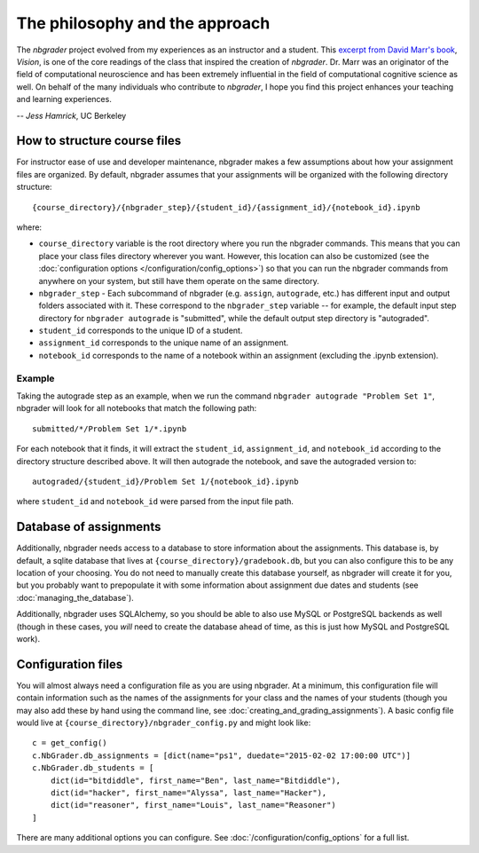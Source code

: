 
The philosophy and the approach
===============================

The `nbgrader` project evolved from my experiences as an instructor and a
student. This `excerpt from David Marr's book <https://www.dropbox.com/s/olrx40rzzvk1v1i/Marr%20-%20The%20Philosophy%20and%20the%20Approach.pdf?dl=0>`_, *Vision*,
is one of the core readings of the class that inspired the creation of
`nbgrader`. Dr. Marr was an originator of the field of computational
neuroscience and has been extremely influential in the field of computational cognitive science as well. On behalf of the many individuals who contribute to `nbgrader`, I hope you find this project enhances your teaching and learning experiences.

-- *Jess Hamrick*, UC Berkeley


How to structure course files
~~~~~~~~~~~~~~~~~~~~~~~~~~~~~
For instructor ease of use and developer maintenance, nbgrader makes a few
assumptions about how your assignment files are organized. By default,
nbgrader assumes that your assignments will be organized with the following
directory structure:

::

    {course_directory}/{nbgrader_step}/{student_id}/{assignment_id}/{notebook_id}.ipynb
    
where:

* ``course_directory`` variable is the root directory where you run the
  nbgrader commands. This means that you can place your class files directory
  wherever you want. However, this location can also be customized (see the
  :doc:`configuration options </configuration/config_options>`) so that you can run the
  nbgrader commands from anywhere on your system, but still have them
  operate on the same directory.
  
* ``nbgrader_step`` - Each subcommand of nbgrader (e.g. ``assign``,
  ``autograde``, etc.) has different input and output folders associated with
  it. These correspond to the ``nbgrader_step`` variable -- for example, the
  default input step directory for ``nbgrader autograde`` is "submitted",
  while the default output step directory is "autograded".

* ``student_id`` corresponds to the unique ID of a student.

* ``assignment_id`` corresponds to the unique name of an assignment.

* ``notebook_id`` corresponds to the name of a notebook within an assignment
  (excluding the .ipynb extension).

Example
-------
Taking the autograde step as an example, when we run the command
``nbgrader autograde "Problem Set 1"``, nbgrader will look for all
notebooks that match the following path:

::

    submitted/*/Problem Set 1/*.ipynb

For each notebook that it finds, it will extract the ``student_id``,
``assignment_id``, and ``notebook_id`` according to the directory
structure described above. It will then autograde the notebook, and save
the autograded version to:

::

    autograded/{student_id}/Problem Set 1/{notebook_id}.ipynb

where ``student_id`` and ``notebook_id`` were parsed from the input file
path.

Database of assignments
~~~~~~~~~~~~~~~~~~~~~~~

Additionally, nbgrader needs access to a database to store information about
the assignments. This database is, by default, a sqlite database that lives at
``{course_directory}/gradebook.db``, but you can also configure this to be any
location of your choosing. You do not need to manually create this database
yourself, as nbgrader will create it for you, but you probably want to
prepopulate it with some information about assignment due dates and students
(see :doc:`managing_the_database`).

Additionally, nbgrader uses SQLAlchemy, so you should be able to also use MySQL
or PostgreSQL backends as well (though in these cases, you *will* need to
create the database ahead of time, as this is just how MySQL and PostgreSQL
work).

Configuration files
~~~~~~~~~~~~~~~~~~~

You will almost always need a configuration file as you are using nbgrader. At a minimum, this configuration file will contain information such as the names of the assignments for your class and the names of your students (though you may also add these by hand using the command line, see :doc:`creating_and_grading_assignments`). A basic config file would live at ``{course_directory}/nbgrader_config.py`` and might look like:

::

    c = get_config()
    c.NbGrader.db_assignments = [dict(name="ps1", duedate="2015-02-02 17:00:00 UTC")]
    c.NbGrader.db_students = [
        dict(id="bitdiddle", first_name="Ben", last_name="Bitdiddle"),
        dict(id="hacker", first_name="Alyssa", last_name="Hacker"),
        dict(id="reasoner", first_name="Louis", last_name="Reasoner")
    ]

There are many additional options you can configure. See :doc:`/configuration/config_options` for a full list.
